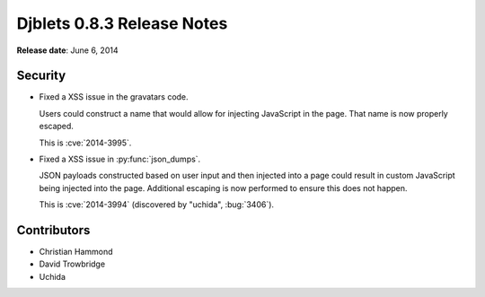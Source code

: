 ===========================
Djblets 0.8.3 Release Notes
===========================

**Release date**: June 6, 2014


Security
==========

* Fixed a XSS issue in the gravatars code.

  Users could construct a name that would allow for injecting
  JavaScript in the page. That name is now properly escaped.

  This is :cve:`2014-3995`.

* Fixed a XSS issue in :py:func:`json_dumps`.

  JSON payloads constructed based on user input and then injected into
  a page could result in custom JavaScript being injected into the
  page. Additional escaping is now performed to ensure this does not
  happen.

  This is :cve:`2014-3994` (discovered by "uchida", :bug:`3406`).


Contributors
============

* Christian Hammond
* David Trowbridge
* Uchida
